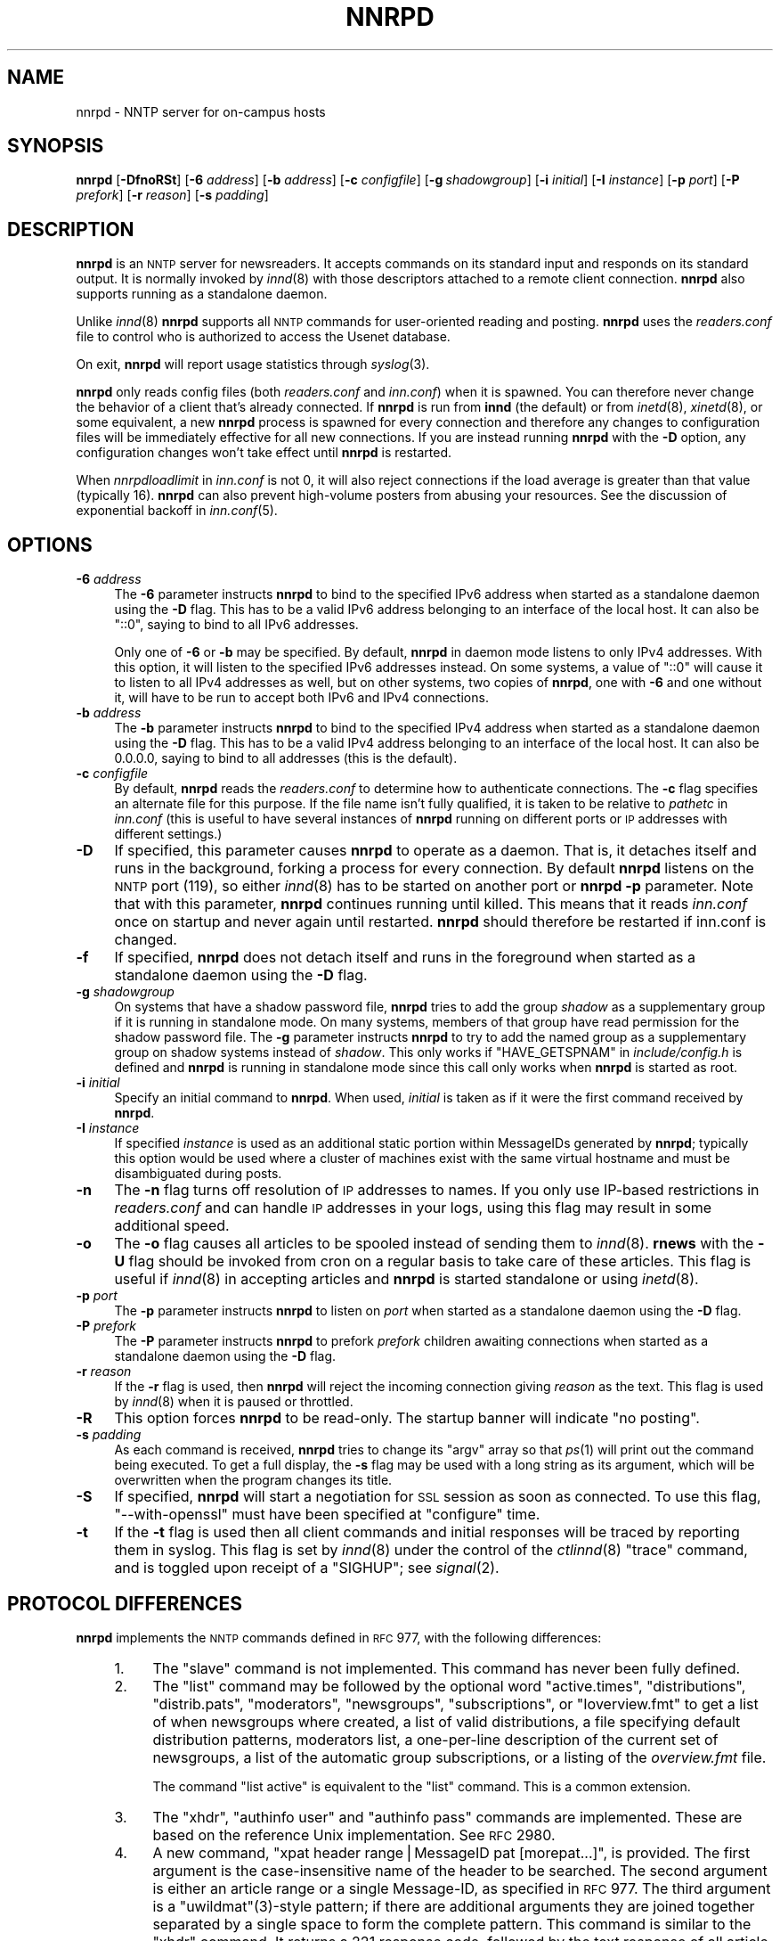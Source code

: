 .\" Automatically generated by Pod::Man v1.34, Pod::Parser v1.13
.\"
.\" Standard preamble:
.\" ========================================================================
.de Sh \" Subsection heading
.br
.if t .Sp
.ne 5
.PP
\fB\\$1\fR
.PP
..
.de Sp \" Vertical space (when we can't use .PP)
.if t .sp .5v
.if n .sp
..
.de Vb \" Begin verbatim text
.ft CW
.nf
.ne \\$1
..
.de Ve \" End verbatim text
.ft R
.fi
..
.\" Set up some character translations and predefined strings.  \*(-- will
.\" give an unbreakable dash, \*(PI will give pi, \*(L" will give a left
.\" double quote, and \*(R" will give a right double quote.  | will give a
.\" real vertical bar.  \*(C+ will give a nicer C++.  Capital omega is used to
.\" do unbreakable dashes and therefore won't be available.  \*(C` and \*(C'
.\" expand to `' in nroff, nothing in troff, for use with C<>.
.tr \(*W-|\(bv\*(Tr
.ds C+ C\v'-.1v'\h'-1p'\s-2+\h'-1p'+\s0\v'.1v'\h'-1p'
.ie n \{\
.    ds -- \(*W-
.    ds PI pi
.    if (\n(.H=4u)&(1m=24u) .ds -- \(*W\h'-12u'\(*W\h'-12u'-\" diablo 10 pitch
.    if (\n(.H=4u)&(1m=20u) .ds -- \(*W\h'-12u'\(*W\h'-8u'-\"  diablo 12 pitch
.    ds L" ""
.    ds R" ""
.    ds C` ""
.    ds C' ""
'br\}
.el\{\
.    ds -- \|\(em\|
.    ds PI \(*p
.    ds L" ``
.    ds R" ''
'br\}
.\"
.\" If the F register is turned on, we'll generate index entries on stderr for
.\" titles (.TH), headers (.SH), subsections (.Sh), items (.Ip), and index
.\" entries marked with X<> in POD.  Of course, you'll have to process the
.\" output yourself in some meaningful fashion.
.if \nF \{\
.    de IX
.    tm Index:\\$1\t\\n%\t"\\$2"
..
.    nr % 0
.    rr F
.\}
.\"
.\" For nroff, turn off justification.  Always turn off hyphenation; it makes
.\" way too many mistakes in technical documents.
.hy 0
.if n .na
.\"
.\" Accent mark definitions (@(#)ms.acc 1.5 88/02/08 SMI; from UCB 4.2).
.\" Fear.  Run.  Save yourself.  No user-serviceable parts.
.    \" fudge factors for nroff and troff
.if n \{\
.    ds #H 0
.    ds #V .8m
.    ds #F .3m
.    ds #[ \f1
.    ds #] \fP
.\}
.if t \{\
.    ds #H ((1u-(\\\\n(.fu%2u))*.13m)
.    ds #V .6m
.    ds #F 0
.    ds #[ \&
.    ds #] \&
.\}
.    \" simple accents for nroff and troff
.if n \{\
.    ds ' \&
.    ds ` \&
.    ds ^ \&
.    ds , \&
.    ds ~ ~
.    ds /
.\}
.if t \{\
.    ds ' \\k:\h'-(\\n(.wu*8/10-\*(#H)'\'\h"|\\n:u"
.    ds ` \\k:\h'-(\\n(.wu*8/10-\*(#H)'\`\h'|\\n:u'
.    ds ^ \\k:\h'-(\\n(.wu*10/11-\*(#H)'^\h'|\\n:u'
.    ds , \\k:\h'-(\\n(.wu*8/10)',\h'|\\n:u'
.    ds ~ \\k:\h'-(\\n(.wu-\*(#H-.1m)'~\h'|\\n:u'
.    ds / \\k:\h'-(\\n(.wu*8/10-\*(#H)'\z\(sl\h'|\\n:u'
.\}
.    \" troff and (daisy-wheel) nroff accents
.ds : \\k:\h'-(\\n(.wu*8/10-\*(#H+.1m+\*(#F)'\v'-\*(#V'\z.\h'.2m+\*(#F'.\h'|\\n:u'\v'\*(#V'
.ds 8 \h'\*(#H'\(*b\h'-\*(#H'
.ds o \\k:\h'-(\\n(.wu+\w'\(de'u-\*(#H)/2u'\v'-.3n'\*(#[\z\(de\v'.3n'\h'|\\n:u'\*(#]
.ds d- \h'\*(#H'\(pd\h'-\w'~'u'\v'-.25m'\f2\(hy\fP\v'.25m'\h'-\*(#H'
.ds D- D\\k:\h'-\w'D'u'\v'-.11m'\z\(hy\v'.11m'\h'|\\n:u'
.ds th \*(#[\v'.3m'\s+1I\s-1\v'-.3m'\h'-(\w'I'u*2/3)'\s-1o\s+1\*(#]
.ds Th \*(#[\s+2I\s-2\h'-\w'I'u*3/5'\v'-.3m'o\v'.3m'\*(#]
.ds ae a\h'-(\w'a'u*4/10)'e
.ds Ae A\h'-(\w'A'u*4/10)'E
.    \" corrections for vroff
.if v .ds ~ \\k:\h'-(\\n(.wu*9/10-\*(#H)'\s-2\u~\d\s+2\h'|\\n:u'
.if v .ds ^ \\k:\h'-(\\n(.wu*10/11-\*(#H)'\v'-.4m'^\v'.4m'\h'|\\n:u'
.    \" for low resolution devices (crt and lpr)
.if \n(.H>23 .if \n(.V>19 \
\{\
.    ds : e
.    ds 8 ss
.    ds o a
.    ds d- d\h'-1'\(ga
.    ds D- D\h'-1'\(hy
.    ds th \o'bp'
.    ds Th \o'LP'
.    ds ae ae
.    ds Ae AE
.\}
.rm #[ #] #H #V #F C
.\" ========================================================================
.\"
.IX Title "NNRPD 8"
.TH NNRPD 8 "2003-09-07" "INN 2.5.0" "InterNetNews Documentation"
.SH "NAME"
nnrpd \- NNTP server for on\-campus hosts
.SH "SYNOPSIS"
.IX Header "SYNOPSIS"
\&\fBnnrpd\fR [\fB\-DfnoRSt\fR] [\fB\-6\fR \fIaddress\fR] [\fB\-b\fR \fIaddress\fR]
[\fB\-c\fR \fIconfigfile\fR] [\fB\-g\fR\ \fIshadowgroup\fR] [\fB\-i\fR \fIinitial\fR]
[\fB\-I\fR \fIinstance\fR] [\fB\-p\fR \fIport\fR] [\fB\-P\fR \fIprefork\fR] [\fB\-r\fR \fIreason\fR]
[\fB\-s\fR \fIpadding\fR]
.SH "DESCRIPTION"
.IX Header "DESCRIPTION"
\&\fBnnrpd\fR is an \s-1NNTP\s0 server for newsreaders.  It accepts commands on its
standard input and responds on its standard output.  It is normally
invoked by \fIinnd\fR\|(8) with those descriptors attached to a remote client
connection.  \fBnnrpd\fR also supports running as a standalone daemon.
.PP
Unlike \fIinnd\fR\|(8) \fBnnrpd\fR supports all \s-1NNTP\s0 commands for user-oriented
reading and posting.  \fBnnrpd\fR uses the \fIreaders.conf\fR file to control
who is authorized to access the Usenet database.
.PP
On exit, \fBnnrpd\fR will report usage statistics through \fIsyslog\fR\|(3).
.PP
\&\fBnnrpd\fR only reads config files (both \fIreaders.conf\fR and \fIinn.conf\fR)
when it is spawned.  You can therefore never change the behavior of a
client that's already connected.  If \fBnnrpd\fR is run from \fBinnd\fR (the
default) or from \fIinetd\fR\|(8), \fIxinetd\fR\|(8), or some equivalent, a new \fBnnrpd\fR
process is spawned for every connection and therefore any changes to
configuration files will be immediately effective for all new
connections.  If you are instead running \fBnnrpd\fR with the \fB\-D\fR option,
any configuration changes won't take effect until \fBnnrpd\fR is restarted.
.PP
When \fInnrpdloadlimit\fR in \fIinn.conf\fR is not 0, it will also reject
connections if the load average is greater than that value (typically 16).
\&\fBnnrpd\fR can also prevent high-volume posters from abusing your
resources. See the discussion of exponential backoff in \fIinn.conf\fR\|(5).
.SH "OPTIONS"
.IX Header "OPTIONS"
.IP "\fB\-6\fR \fIaddress\fR" 4
.IX Item "-6 address"
The \fB\-6\fR parameter instructs \fBnnrpd\fR to bind to the specified IPv6
address when started as a standalone daemon using the \fB\-D\fR flag.  This
has to be a valid IPv6 address belonging to an interface of the local
host.  It can also be \f(CW\*(C`::0\*(C'\fR, saying to bind to all IPv6 addresses.
.Sp
Only one of \fB\-6\fR or \fB\-b\fR may be specified.  By default, \fBnnrpd\fR in
daemon mode listens to only IPv4 addresses.  With this option, it will
listen to the specified IPv6 addresses instead.  On some systems, a value
of \f(CW\*(C`::0\*(C'\fR will cause it to listen to all IPv4 addresses as well, but on
other systems, two copies of \fBnnrpd\fR, one with \fB\-6\fR and one without it,
will have to be run to accept both IPv6 and IPv4 connections.
.IP "\fB\-b\fR \fIaddress\fR" 4
.IX Item "-b address"
The \fB\-b\fR parameter instructs \fBnnrpd\fR to bind to the specified IPv4
address when started as a standalone daemon using the \fB\-D\fR flag.  This
has to be a valid IPv4 address belonging to an interface of the local
host.  It can also be 0.0.0.0, saying to bind to all addresses (this is
the default).
.IP "\fB\-c\fR \fIconfigfile\fR" 4
.IX Item "-c configfile"
By default, \fBnnrpd\fR reads the \fIreaders.conf\fR to determine how to
authenticate connections.  The \fB\-c\fR flag specifies an alternate file
for this purpose.  If the file name isn't fully qualified, it is taken
to be relative to \fIpathetc\fR in \fIinn.conf\fR (this is useful to have
several instances of \fBnnrpd\fR running on different ports or \s-1IP\s0
addresses with different settings.)
.IP "\fB\-D\fR" 4
.IX Item "-D"
If specified, this parameter causes \fBnnrpd\fR to operate as a
daemon. That is, it detaches itself and runs in the background,
forking a process for every connection. By default \fBnnrpd\fR listens on
the \s-1NNTP\s0 port (119), so either \fIinnd\fR\|(8) has to be started on another
port or \fBnnrpd\fR \fB\-p\fR parameter.  Note that with this parameter,
\&\fBnnrpd\fR continues running until killed.  This means that it reads
\&\fIinn.conf\fR once on startup and never again until restarted. \fBnnrpd\fR
should therefore be restarted if inn.conf is changed.
.IP "\fB\-f\fR" 4
.IX Item "-f"
If specified, \fBnnrpd\fR does not detach itself and runs in the
foreground when started as a standalone daemon using the \fB\-D\fR flag.
.IP "\fB\-g\fR \fIshadowgroup\fR" 4
.IX Item "-g shadowgroup"
On systems that have a shadow password file, \fBnnrpd\fR tries to add the
group \fIshadow\fR as a supplementary group if it is running in
standalone mode. On many systems, members of that group have read
permission for the shadow password file. The \fB\-g\fR parameter instructs
\&\fBnnrpd\fR to try to add the named group as a supplementary group on
shadow systems instead of \fIshadow\fR. This only works if
\&\f(CW\*(C`HAVE_GETSPNAM\*(C'\fR in \fIinclude/config.h\fR is defined and \fBnnrpd\fR is
running in standalone mode since this call only works when \fBnnrpd\fR is
started as root.
.IP "\fB\-i\fR \fIinitial\fR" 4
.IX Item "-i initial"
Specify an initial command to \fBnnrpd\fR. When used, \fIinitial\fR is taken
as if it were the first command received by \fBnnrpd\fR.
.IP "\fB\-I\fR \fIinstance\fR" 4
.IX Item "-I instance"
If specified \fIinstance\fR is used as an additional static portion
within MessageIDs generated by \fBnnrpd\fR; typically this option would
be used where a cluster of machines exist with the same virtual
hostname and must be disambiguated during posts.
.IP "\fB\-n\fR" 4
.IX Item "-n"
The \fB\-n\fR flag turns off resolution of \s-1IP\s0 addresses to names.  If you
only use IP-based restrictions in \fIreaders.conf\fR and can handle \s-1IP\s0
addresses in your logs, using this flag may result in some additional
speed.
.IP "\fB\-o\fR" 4
.IX Item "-o"
The \fB\-o\fR flag causes all articles to be spooled instead of sending
them to \fIinnd\fR\|(8). \fBrnews\fR with the \fB\-U\fR flag should be invoked from
cron on a regular basis to take care of these articles. This flag is
useful if \fIinnd\fR\|(8) in accepting articles and \fBnnrpd\fR is started
standalone or using \fIinetd\fR\|(8).
.IP "\fB\-p\fR \fIport\fR" 4
.IX Item "-p port"
The \fB\-p\fR parameter instructs \fBnnrpd\fR to listen on \fIport\fR when
started as a standalone daemon using the \fB\-D\fR flag.
.IP "\fB\-P\fR \fIprefork\fR" 4
.IX Item "-P prefork"
The \fB\-P\fR parameter instructs \fBnnrpd\fR to prefork \fIprefork\fR children
awaiting connections when started as a standalone daemon using the
\&\fB\-D\fR flag.
.IP "\fB\-r\fR \fIreason\fR" 4
.IX Item "-r reason"
If the \fB\-r\fR flag is used, then \fBnnrpd\fR will reject the incoming
connection giving \fIreason\fR as the text. This flag is used by \fIinnd\fR\|(8)
when it is paused or throttled.
.IP "\fB\-R\fR" 4
.IX Item "-R"
This option forces \fBnnrpd\fR to be read\-only. The startup banner will
indicate \*(L"no posting\*(R".
.IP "\fB\-s\fR \fIpadding\fR" 4
.IX Item "-s padding"
As each command is received, \fBnnrpd\fR tries to change its \f(CW\*(C`argv\*(C'\fR
array so that \fIps\fR\|(1) will print out the command being executed. To get
a full display, the \fB\-s\fR flag may be used with a long string as its
argument, which will be overwritten when the program changes its
title.
.IP "\fB\-S\fR" 4
.IX Item "-S"
If specified, \fBnnrpd\fR will start a negotiation for \s-1SSL\s0 session as
soon as connected. To use this flag, \f(CW\*(C`\-\-with\-openssl\*(C'\fR must have been
specified at \f(CW\*(C`configure\*(C'\fR time.
.IP "\fB\-t\fR" 4
.IX Item "-t"
If the \fB\-t\fR flag is used then all client commands and initial
responses will be traced by reporting them in syslog. This flag is set
by \fIinnd\fR\|(8) under the control of the \fIctlinnd\fR\|(8) \f(CW\*(C`trace\*(C'\fR command, and
is toggled upon receipt of a \f(CW\*(C`SIGHUP\*(C'\fR; see \fIsignal\fR\|(2).
.SH "PROTOCOL DIFFERENCES"
.IX Header "PROTOCOL DIFFERENCES"
\&\fBnnrpd\fR implements the \s-1NNTP\s0 commands defined in \s-1RFC\s0 977, with the
following differences:
.RS 4
.IP "1." 4
The \f(CW\*(C`slave\*(C'\fR command is not implemented.  This command has never been
fully defined.
.IP "2." 4
The \f(CW\*(C`list\*(C'\fR command may be followed by the optional word \f(CW\*(C`active.times\*(C'\fR,
\&\f(CW\*(C`distributions\*(C'\fR, \f(CW\*(C`distrib.pats\*(C'\fR, \f(CW\*(C`moderators\*(C'\fR, \f(CW\*(C`newsgroups\*(C'\fR,
\&\f(CW\*(C`subscriptions\*(C'\fR, or \f(CW\*(C`Ioverview.fmt\*(C'\fR to get a list of when newsgroups
where created, a list of valid distributions, a file specifying default
distribution patterns, moderators list, a one-per-line description of the
current set of newsgroups, a list of the automatic group subscriptions, or
a listing of the \fIoverview.fmt\fR file.
.Sp
The command \f(CW\*(C`list active\*(C'\fR is equivalent to the \f(CW\*(C`list\*(C'\fR command. This
is a common extension.
.IP "3." 4
The \f(CW\*(C`xhdr\*(C'\fR, \f(CW\*(C`authinfo user\*(C'\fR and \f(CW\*(C`authinfo pass\*(C'\fR commands are
implemented.  These are based on the reference Unix implementation.  See
\&\s-1RFC\s0 2980.
.IP "4." 4
A new command, \f(CW\*(C`xpat header range|MessageID pat [morepat...]\*(C'\fR, is
provided.  The first argument is the case-insensitive name of the header
to be searched.  The second argument is either an article range or a
single Message\-ID, as specified in \s-1RFC\s0 977.  The third argument is a
\&\f(CW\*(C`uwildmat\*(C'\fR(3)\-style pattern; if there are additional arguments they are
joined together separated by a single space to form the complete pattern.
This command is similar to the \f(CW\*(C`xhdr\*(C'\fR command.  It returns a \f(CW221\fR
response code, followed by the text response of all article numbers that
match the pattern.
.IP "5." 4
The \f(CW\*(C`listgroup group\*(C'\fR command is provided.  This is a comment extension.
It is equivalent to the \f(CW\*(C`group\*(C'\fR command, except that the reply is a
multi-line response containing the list of all article numbers in the
group.
.IP "6." 4
The \f(CW\*(C`xgtitle [group]\*(C'\fR command is provided. This extension is used by
ANU\-News.  It returns a \f(CW282\fR reply code, followed by a one-line
description of all newsgroups thatmatch the pattern.  The default is the
current group.
.IP "7." 4
The \f(CW\*(C`xover [range]\*(C'\fR command is provided. It returns a \f(CW224\fR reply code,
followed by the overview data for the specified range; the default is to
return the data for the current article.
.IP "8." 4
The \f(CW\*(C`xpath MessageID\*(C'\fR command is provided; see \fIinnd\fR\|(8).
.IP "9." 4
The \f(CW\*(C`date\*(C'\fR command is provided; this is based on the draft \s-1NNTP\s0 protocol
revision (draft\-ietf\-nntpext\-imp\-04.txt).  It returns a one-line response
code of \f(CW111\fR followed by the \s-1GMT\s0 date and time on the server in the form
\&\f(CW\*(C`YYYYMMDDhhmmss\*(C'\fR.
.SH "HISTORY"
.IX Header "HISTORY"
Written by Rich \f(CW$alz\fR <rsalz@uunet.uu.net> for InterNetNews.  Overview
support added by Rob Robertston <rob@violet.berkeley.edu> and Rich in
January, 1993.  Exponential backoff (for posting) added by Dave Hayes in
Febuary 1998.
.Sp
$Id$
.SH "SEE ALSO"
.IX Header "SEE ALSO"
\&\fIctlinnd\fR\|(8), \fIinnd\fR\|(8), \fIinn.conf\fR\|(5), \fIsignal\fR\|(2), \fIuwildmat\fR\|(3).
